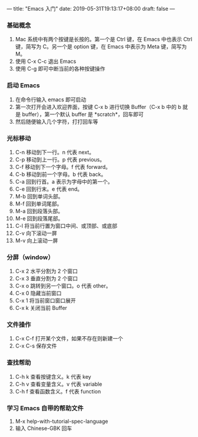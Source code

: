 ---
title: "Emacs 入门"
date: 2019-05-31T19:13:17+08:00
draft: false
---

*** 基础概念 
1. Mac 系统中有两个按键是长按的。第一个是 Ctrl 键，在 Emacs 中也表示 Ctrl 键，简写为 C。另一个是 option 键，在 Emacs 中表示为 Meta 键，简写为 M。
2. 使用 C-x C-c 退出 Emacs
3. 使用 C-g 即可中断当前的各种按键操作

*** 启动 Emacs
1. 在命令行输入 emacs 即可启动
2. 第一次打开会进入欢迎界面，按键 C-x b 进行切换 Buffer（C-x b 中的 b 就是 buffer），第一个默认 buffer 是 *scratch*，回车即可
3. 然后随便输入几个字符，打打回车等

*** 光标移动
1. C-n 移动到下一行。n 代表 next。
2. C-p 移动到上一行。p 代表 previous。
3. C-f 移动到下一个字母。f 代表 forward。
4. C-b 移动到前一个字母。b 代表 back。
5. C-a 回到行首。a 表示为字母中的第一个。
6. C-e 回到行末。e 代表 end。
7. M-b 回到单词头部。
8. M-f 回到单词尾部。
9. M-a 回到段落头部。
10. M-e 回到段落尾部。
11. C-l 将当前行置为窗口中间、或顶部、或底部
12. C-v 向下滚动一屏
13. M-v 向上滚动一屏

*** 分屏（window）
1. C-x 2 水平分割为 2 个窗口
2. C-x 3 垂直分割为 2 个窗口
3. C-x o 跳转到另一个窗口。o 代表 other。
4. C-x 0 隐藏当前窗口
5. C-x 1 将当前窗口窗口展开
6. C-x k 关闭当前 Buffer

*** 文件操作
1. C-x C-f 打开某个文件，如果不存在则新建一个
2. C-x C-s 保存文件

*** 查找帮助
1. C-h k 查看按键含义。k 代表 key
2. C-h v 查看变量含义。v 代表 variable
3. C-h f 查看函数含义。f 代表 function

*** 学习 Emacs 自带的帮助文件
1. M-x help-with-tutorial-spec-language
2. 输入 Chinese-GBK 回车


